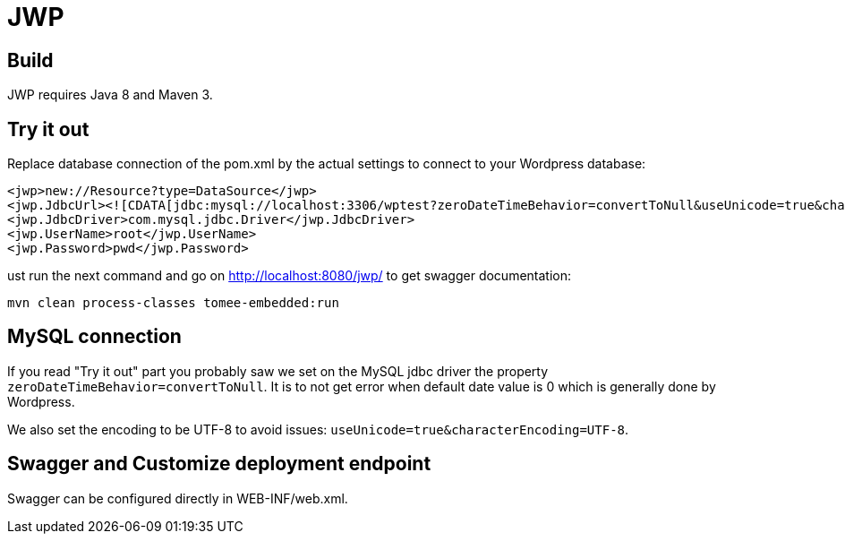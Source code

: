 = JWP

== Build

JWP requires Java 8 and Maven 3.

== Try it out

Replace database connection of the pom.xml by the actual settings to connect to your Wordpress database:

[source,xml]
----
<jwp>new://Resource?type=DataSource</jwp>
<jwp.JdbcUrl><![CDATA[jdbc:mysql://localhost:3306/wptest?zeroDateTimeBehavior=convertToNull&useUnicode=true&characterEncoding=UTF-8]]></jwp.JdbcUrl>
<jwp.JdbcDriver>com.mysql.jdbc.Driver</jwp.JdbcDriver>
<jwp.UserName>root</jwp.UserName>
<jwp.Password>pwd</jwp.Password>
----

ust run the next command and go on http://localhost:8080/jwp/ to get swagger documentation:

[source]
----
mvn clean process-classes tomee-embedded:run
----

== MySQL connection

If you read "Try it out" part you probably saw we set on the MySQL jdbc driver the property `zeroDateTimeBehavior=convertToNull`.
It is to not get error when default date value is 0 which is generally done by Wordpress.

We also set the encoding to be UTF-8 to avoid issues: `useUnicode=true&characterEncoding=UTF-8`.

== Swagger and Customize deployment endpoint

Swagger can be configured directly in WEB-INF/web.xml.
